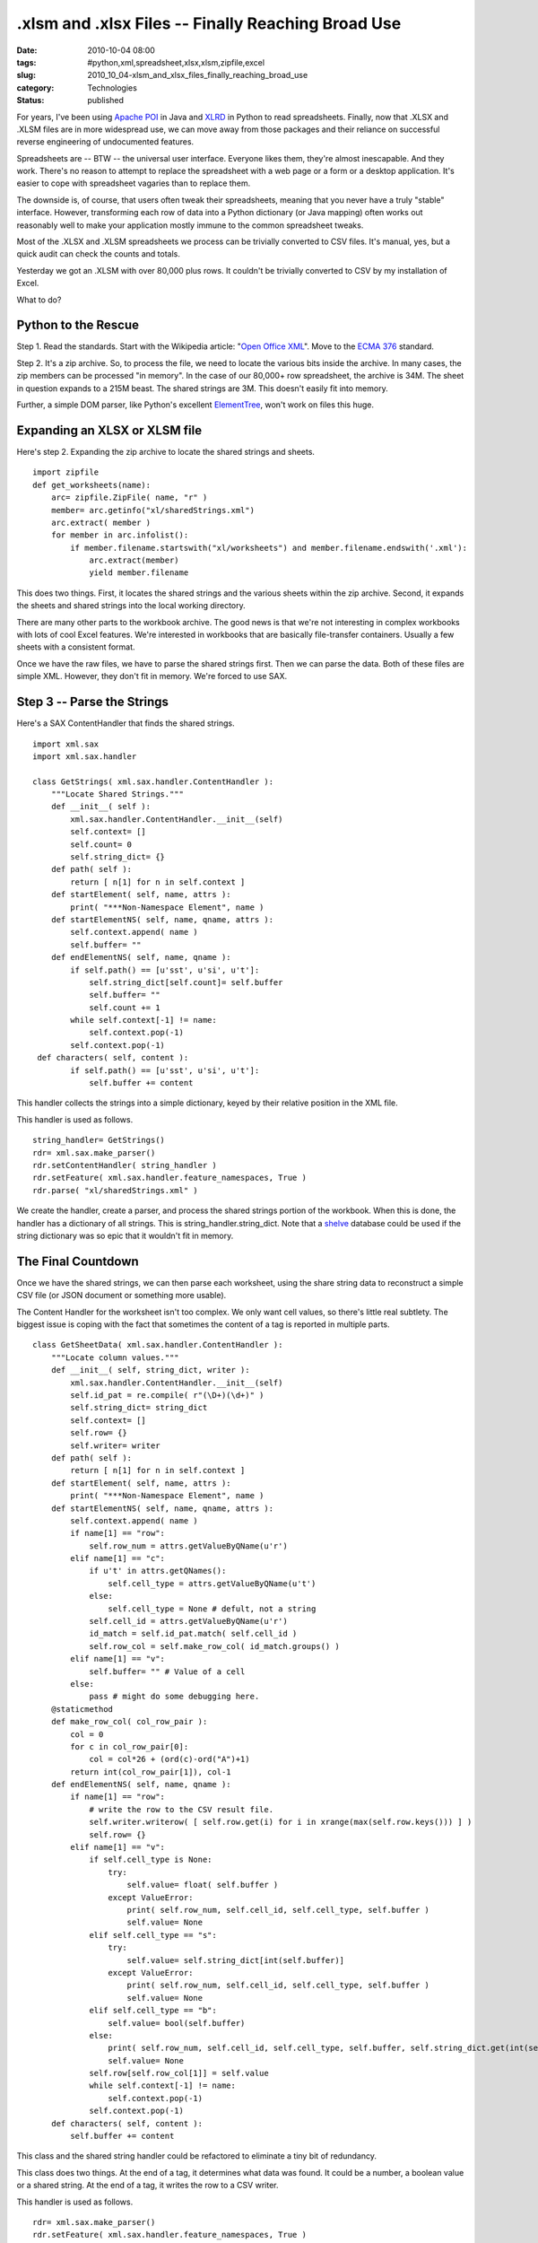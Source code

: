 .xlsm and .xlsx Files -- Finally Reaching Broad Use
===================================================

:date: 2010-10-04 08:00
:tags: #python,xml,spreadsheet,xlsx,xlsm,zipfile,excel
:slug: 2010_10_04-xlsm_and_xlsx_files_finally_reaching_broad_use
:category: Technologies
:status: published

For years, I've been using `Apache POI <http://poi.apache.org/>`__ in
Java and `XLRD <http://www.lexicon.net/sjmachin/xlrd.htm>`__ in Python
to read spreadsheets. Finally, now that .XLSX and .XLSM files are in
more widespread use, we can move away from those packages and their
reliance on successful reverse engineering of undocumented features.

Spreadsheets are -- BTW -- the universal user interface. Everyone
likes them, they're almost inescapable. And they work. There's no
reason to attempt to replace the spreadsheet with a web page or a
form or a desktop application. It's easier to cope with
spreadsheet vagaries than to replace them.

The downside is, of course, that users often tweak their
spreadsheets, meaning that you never have a truly "stable"
interface. However, transforming each row of data into a Python
dictionary (or Java mapping) often works out reasonably well to
make your application mostly immune to the common spreadsheet
tweaks.

Most of the .XLSX and .XLSM spreadsheets we process can be
trivially converted to CSV files. It's manual, yes, but a quick
audit can check the counts and totals.

Yesterday we got an .XLSM with over 80,000 plus rows. It couldn't
be trivially converted to CSV by my installation of Excel.

What to do?

Python to the Rescue
--------------------

Step 1. Read the standards. Start with the Wikipedia article: "`Open
Office XML <http://en.wikipedia.org/wiki/Office_Open_XML>`__". Move
to the `ECMA
376 <http://www.ecma-international.org/publications/standards/Ecma-376.htm>`__
standard.

Step 2. It's a zip archive. So, to process the file, we need to
locate the various bits inside the archive. In many cases, the zip
members can be processed "in memory". In the case of our 80,000+ row
spreadsheet, the archive is 34M. The sheet in question expands to a
215M beast. The shared strings are 3M. This doesn't easily fit into
memory.

Further, a simple DOM parser, like Python's excellent
`ElementTree <http://docs.python.org/library/xml.etree.elementtree.html>`__,
won't work on files this huge.

Expanding an XLSX or XLSM file
------------------------------

Here's step 2. Expanding the zip archive to locate the shared strings
and sheets.

::

    import zipfile
    def get_worksheets(name):
        arc= zipfile.ZipFile( name, "r" )
        member= arc.getinfo("xl/sharedStrings.xml")
        arc.extract( member )
        for member in arc.infolist():
            if member.filename.startswith("xl/worksheets") and member.filename.endswith('.xml'):
                arc.extract(member)
                yield member.filename

This does two things. First, it locates the shared strings and the
various sheets within the zip archive. Second, it expands the sheets
and shared strings into the local working directory.

There are many other parts to the workbook archive. The good news is
that we're not interesting in complex workbooks with lots of cool
Excel features. We're interested in workbooks that are basically
file-transfer containers. Usually a few sheets with a consistent
format.

Once we have the raw files, we have to parse the shared strings
first. Then we can parse the data. Both of these files are simple
XML. However, they don't fit in memory. We're forced to use SAX.

Step 3 -- Parse the Strings
---------------------------

Here's a SAX ContentHandler that finds the shared strings.

::

    import xml.sax
    import xml.sax.handler

    class GetStrings( xml.sax.handler.ContentHandler ):
        """Locate Shared Strings."""
        def __init__( self ):
            xml.sax.handler.ContentHandler.__init__(self)
            self.context= []
            self.count= 0
            self.string_dict= {}
        def path( self ):
            return [ n[1] for n in self.context ]
        def startElement( self, name, attrs ):
            print( "***Non-Namespace Element", name )
        def startElementNS( self, name, qname, attrs ):
            self.context.append( name )
            self.buffer= ""
        def endElementNS( self, name, qname ):
            if self.path() == [u'sst', u'si', u't']:
                self.string_dict[self.count]= self.buffer
                self.buffer= ""
                self.count += 1
            while self.context[-1] != name:
                self.context.pop(-1)
            self.context.pop(-1)
     def characters( self, content ):
            if self.path() == [u'sst', u'si', u't']:
                self.buffer += content

This handler collects the strings into a simple dictionary, keyed by
their relative position in the XML file.

This handler is used as follows.

::

    string_handler= GetStrings()
    rdr= xml.sax.make_parser()
    rdr.setContentHandler( string_handler )
    rdr.setFeature( xml.sax.handler.feature_namespaces, True )
    rdr.parse( "xl/sharedStrings.xml" )

We create the handler, create a parser, and process the shared
strings portion of the workbook. When this is done, the handler has a
dictionary of all strings. This is string_handler.string_dict. Note
that a `shelve <http://docs.python.org/library/shelve.html>`__
database could be used if the string dictionary was so epic that it
wouldn't fit in memory.

The Final Countdown
-------------------

Once we have the shared strings, we can then parse each worksheet,
using the share string data to reconstruct a simple CSV file (or JSON
document or something more usable).

The Content Handler for the worksheet isn't too complex. We only want
cell values, so there's little real subtlety. The biggest issue is
coping with the fact that sometimes the content of a tag is reported
in multiple parts.

::

    class GetSheetData( xml.sax.handler.ContentHandler ):
        """Locate column values."""
        def __init__( self, string_dict, writer ):
            xml.sax.handler.ContentHandler.__init__(self)
            self.id_pat = re.compile( r"(\D+)(\d+)" )
            self.string_dict= string_dict
            self.context= []
            self.row= {}
            self.writer= writer
        def path( self ):
            return [ n[1] for n in self.context ]
        def startElement( self, name, attrs ):
            print( "***Non-Namespace Element", name )
        def startElementNS( self, name, qname, attrs ):
            self.context.append( name )
            if name[1] == "row":
                self.row_num = attrs.getValueByQName(u'r')
            elif name[1] == "c":
                if u't' in attrs.getQNames():
                    self.cell_type = attrs.getValueByQName(u't')
                else:
                    self.cell_type = None # defult, not a string
                self.cell_id = attrs.getValueByQName(u'r')
                id_match = self.id_pat.match( self.cell_id )
                self.row_col = self.make_row_col( id_match.groups() )
            elif name[1] == "v":
                self.buffer= "" # Value of a cell
            else:
                pass # might do some debugging here.
        @staticmethod
        def make_row_col( col_row_pair ):
            col = 0
            for c in col_row_pair[0]:
                col = col*26 + (ord(c)-ord("A")+1)
            return int(col_row_pair[1]), col-1
        def endElementNS( self, name, qname ):
            if name[1] == "row":
                # write the row to the CSV result file.
                self.writer.writerow( [ self.row.get(i) for i in xrange(max(self.row.keys())) ] )
                self.row= {}
            elif name[1] == "v":
                if self.cell_type is None:
                    try:
                        self.value= float( self.buffer )
                    except ValueError:
                        print( self.row_num, self.cell_id, self.cell_type, self.buffer )
                        self.value= None
                elif self.cell_type == "s":
                    try:
                        self.value= self.string_dict[int(self.buffer)]
                    except ValueError:
                        print( self.row_num, self.cell_id, self.cell_type, self.buffer )
                        self.value= None
                elif self.cell_type == "b":
                    self.value= bool(self.buffer)
                else:
                    print( self.row_num, self.cell_id, self.cell_type, self.buffer, self.string_dict.get(int(self.buffer)) )
                    self.value= None
                self.row[self.row_col[1]] = self.value
                while self.context[-1] != name:
                    self.context.pop(-1)
                self.context.pop(-1)
        def characters( self, content ):
            self.buffer += content

This class and the shared string handler could be refactored to
eliminate a tiny bit of redundancy.

This class does two things. At the end of a tag, it determines what
data was found. It could be a number, a boolean value or a shared
string. At the end of a tag, it writes the row to a CSV writer.

This handler is used as follows.

::

    rdr= xml.sax.make_parser()
    rdr.setFeature( xml.sax.handler.feature_namespaces, True )
    for s in sheets:
    with open(s+".csv","wb") as result:
        handler= GetSheetData(string_handler.string_dict,csv.writer(result))
        rdr.setContentHandler( handler )
        rdr.parse( s )

This iterates through each sheet, transforming it into a simple .CSV
file. Once we have the file in CSV format, it's smaller and simpler.
It can easily be processed by follow-on applications.

The overall loop actually looks like this.

::

    sheets= list( get_worksheets(name) )

    string_handler= GetStrings()
    rdr= xml.sax.make_parser()
    rdr.setContentHandler( string_handler )
    rdr.setFeature( xml.sax.handler.feature_namespaces, True )
    rdr.parse( "xl/sharedStrings.xml" )

    rdr= xml.sax.make_parser()
    rdr.setFeature( xml.sax.handler.feature_namespaces, True )
    for s in sheets:
        with open(s+".csv","wb") as result:
            handler= GetSheetData(string_handler.string_dict,csv.writer(result))
            rdr.setContentHandler( handler )
            rdr.parse( s )

This expands the shared strings and individual sheets. It iterates
through the sheets, using the shared strings, to create a bunch of
.CSV files from the .XLSM data.

The resulting .CSV -- stripped of the XML overheads -- is 80,000+
rows and only 39M. Also, it can be processed with the Python
`csv <http://docs.python.org/library/csv.html>`__ library.

CSV Processing
--------------

This, after all, was the goal. Read the CSV file and do some useful
work.

::

    def csv_rows(source):
        rdr= csv.reader( source )
        headings = []
        for n, cols in enumerate( rdr ):
           if n < 4:
               if headings:
                   headings = [ (top+' '+nxt).strip() for top, nxt in zip( headings, cols ) ]
               else:
                   headings = cols
               continue
           yield dict(zip(headings,cols))

We locate the four header rows and build labels from the the four
rows of data. Given these big, complex headers, we can then build a
dictionary from each data row. The resulting structure is exactly
like the results of a csv.DictReader, and can be used to do the "real
work" of the application.



-----

You know you could use elementtree to do this ...
-----------------------------------------------------

Tim<noreply@blogger.com>

2010-10-04 11:12:16.217000-04:00

Hi
You know you could use elementtree to do this processing. Elementtree
can do pull style processing see http://effbot.org/zone/element-pull.htm
or use iterparse http://effbot.org/zone/element-iterparse.htm


Umm, good article but...

You state: &quot;Spreads...
-----------------------------------------------------

Paddy3118<noreply@blogger.com>

2010-10-04 18:51:06.258000-04:00

Umm, good article but...

You state: "Spreadsheets are -- BTW -- the universal user interface.
Everyone likes them, they're almost inescapable. And they work."
Unfortunately they don't work. Some auditors such as KPMG say that
around 95% of the spreadsheets they audit have errors. It is
notoriousely difficult to both audit spreadsheets, and to spot
changes/errors.

I would agree that spreadsheets are heavily used, but the error rate
seems to be high, in critical documents submitted in important tax
claims.

See http://staffweb.cms.gre.ac.uk/~cd02/EUSPRIG/


Hi,

Very useful. I didn&#39;t know that I could u...
-----------------------------------------------------

amuhsen<noreply@blogger.com>

2011-12-06 11:23:39.355000-05:00

Hi,
Very useful. I didn't know that I could unzip an excel file :)
One thing i noticed though, the code doesn't write the last column to
the CSV.

you need to change the line in GetSheetData.endElementNS(self, name,
qname):
::

    ...
    ...
    self.writer.writerow( [ self.row.get(i) for i in
        xrange(max(self.row.keys())+1) ] )


Hi,
This is a very useful example of how covert hu...
-----------------------------------------------------

Unknown<noreply@blogger.com>

2012-03-05 10:15:17.216000-05:00

Hi,
This is a very useful example of how covert huge xlsn files to csv using
Sax.
Thanks for sharing.


Quan Ho, you have not got a brain
---------------------------------

Unknown<noreply@blogger.com>

2012-06-20 01:00:59.543000-04:00

Quan Ho, you have not got a brain


Can you convert the code to JavaScript?
---------------------------------------

Quan Ho<noreply@blogger.com>

2012-06-04 11:46:16.764000-04:00

Can you convert the code to JavaScript?





